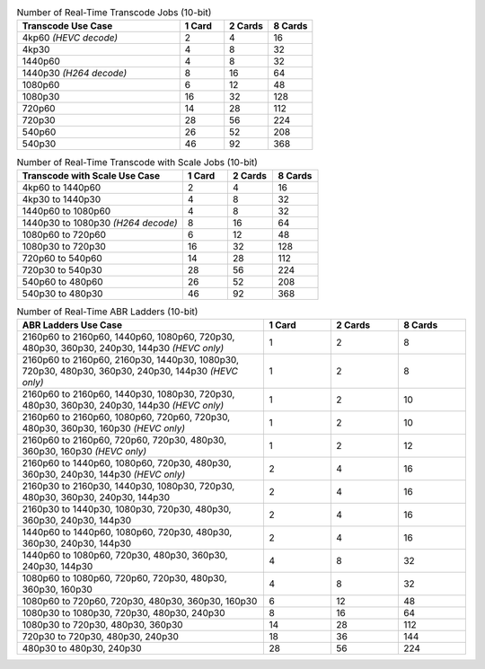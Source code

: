 .. list-table:: Number of Real-Time Transcode Jobs (10-bit)
   :widths: 55 15 15 15
   :header-rows: 1

   * - Transcode Use Case
     - 1 Card
     - 2 Cards
     - 8 Cards
   * - 4kp60 *(HEVC decode)*
     - 2
     - 4
     - 16
   * - 4kp30
     - 4
     - 8
     - 32
   * - 1440p60
     - 4
     - 8
     - 32
   * - 1440p30 *(H264 decode)*
     - 8
     - 16
     - 64
   * - 1080p60
     - 6
     - 12
     - 48
   * - 1080p30
     - 16
     - 32
     - 128
   * - 720p60
     - 14
     - 28
     - 112
   * - 720p30
     - 28
     - 56
     - 224
   * - 540p60
     - 26
     - 52
     - 208
   * - 540p30
     - 46
     - 92
     - 368

.. list-table:: Number of Real-Time Transcode with Scale Jobs (10-bit)
   :widths: 55 15 15 15
   :header-rows: 1

   * - Transcode with Scale Use Case
     - 1 Card
     - 2 Cards
     - 8 Cards
   * - 4kp60 to 1440p60
     - 2
     - 4
     - 16
   * - 4kp30 to 1440p30
     - 4
     - 8
     - 32
   * - 1440p60 to 1080p60 
     - 4
     - 8
     - 32
   * - 1440p30 to 1080p30 *(H264 decode)*
     - 8
     - 16
     - 64
   * - 1080p60 to 720p60
     - 6
     - 12
     - 48
   * - 1080p30 to 720p30
     - 16
     - 32
     - 128
   * - 720p60 to 540p60
     - 14
     - 28
     - 112
   * - 720p30 to 540p30
     - 28
     - 56
     - 224
   * - 540p60 to 480p60
     - 26
     - 52
     - 208
   * - 540p30 to 480p30
     - 46
     - 92
     - 368

.. list-table:: Number of Real-Time ABR Ladders (10-bit)
   :widths: 55 15 15 15
   :header-rows: 1

   * - ABR Ladders Use Case
     - 1 Card
     - 2 Cards
     - 8 Cards
   * - 2160p60 to 2160p60, 1440p60, 1080p60, 720p30, 480p30, 360p30, 240p30, 144p30    *(HEVC only)*
     - 1
     - 2 
     - 8
   * - 2160p60 to 2160p60, 2160p30, 1440p30, 1080p30, 720p30, 480p30, 360p30, 240p30, 144p30    *(HEVC only)*
     - 1
     - 2
     - 8
   * - 2160p60 to 2160p60, 1440p30, 1080p30, 720p30, 480p30, 360p30, 240p30, 144p30    *(HEVC only)*
     - 1 
     - 2
     - 10
   * - 2160p60 to 2160p60, 1080p60, 720p60, 720p30, 480p30, 360p30, 160p30    *(HEVC only)*
     - 1
     - 2
     - 10
   * - 2160p60 to 2160p60, 720p60, 720p30, 480p30, 360p30, 160p30    *(HEVC only)*
     - 1
     - 2
     - 12
   * - 2160p60 to 1440p60, 1080p60, 720p30, 480p30, 360p30, 240p30, 144p30    *(HEVC only)*
     - 2
     - 4
     - 16
   * - 2160p30 to 2160p30, 1440p30, 1080p30, 720p30, 480p30, 360p30, 240p30, 144p30
     - 2
     - 4
     - 16
   * - 2160p30 to 1440p30, 1080p30, 720p30, 480p30, 360p30, 240p30, 144p30
     - 2
     - 4
     - 16
   * - 1440p60 to 1440p60, 1080p60, 720p30, 480p30, 360p30, 240p30, 144p30
     - 2
     - 4
     - 16
   * - 1440p60 to 1080p60, 720p30, 480p30, 360p30, 240p30, 144p30
     - 4
     - 8
     - 32
   * - 1080p60 to 1080p60, 720p60, 720p30, 480p30, 360p30, 160p30
     - 4
     - 8
     - 32
   * - 1080p60 to 720p60, 720p30, 480p30, 360p30, 160p30
     - 6
     - 12
     - 48
   * - 1080p30 to 1080p30, 720p30, 480p30, 240p30
     - 8
     - 16
     - 64
   * - 1080p30 to 720p30, 480p30, 360p30 
     - 14
     - 28
     - 112
   * - 720p30 to 720p30, 480p30, 240p30
     - 18
     - 36
     - 144
   * - 480p30 to 480p30, 240p30
     - 28
     - 56
     - 224
